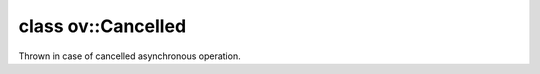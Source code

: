 .. index:: pair: class; ov::Cancelled
.. _doxid-classov_1_1_cancelled:

class ov::Cancelled
===================



Thrown in case of cancelled asynchronous operation.


.. ref-code-block:: cpp
	:class: doxyrest-overview-code-block

	#include <exception.hpp>
	
	class Cancelled: public :ref:`ov::Exception<doxid-classov_1_1_exception>`
	{
	};

